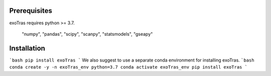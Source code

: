 Prerequisites
-------------

exoTras requires python >= 3.7.

    "numpy", "pandas", "scipy",
    "scanpy", "statsmodels", "gseapy"

Installation
------------

```bash
pip install exoTras
```
We also suggest to use a separate conda environment for installing exoTras.
```bash
conda create -y -n exoTras_env python=3.7
conda activate exoTras_env
pip install exoTras
```
